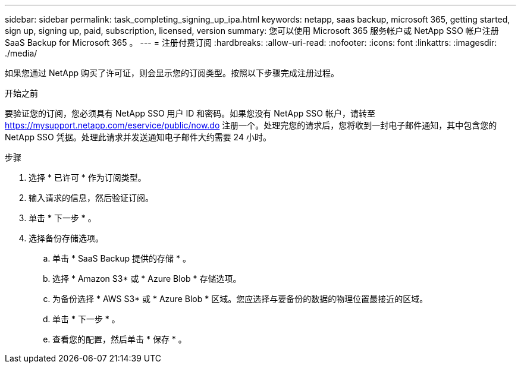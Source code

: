 ---
sidebar: sidebar 
permalink: task_completing_signing_up_ipa.html 
keywords: netapp, saas backup, microsoft 365, getting started, sign up, signing up, paid, subscription, licensed, version 
summary: 您可以使用 Microsoft 365 服务帐户或 NetApp SSO 帐户注册 SaaS Backup for Microsoft 365 。 
---
= 注册付费订阅
:hardbreaks:
:allow-uri-read: 
:nofooter: 
:icons: font
:linkattrs: 
:imagesdir: ./media/


[role="lead"]
如果您通过 NetApp 购买了许可证，则会显示您的订阅类型。按照以下步骤完成注册过程。

.开始之前
要验证您的订阅，您必须具有 NetApp SSO 用户 ID 和密码。如果您没有 NetApp SSO 帐户，请转至 https://mysupport.netapp.com/eservice/public/now.do[] 注册一个。处理完您的请求后，您将收到一封电子邮件通知，其中包含您的 NetApp SSO 凭据。处理此请求并发送通知电子邮件大约需要 24 小时。

.步骤
. 选择 * 已许可 * 作为订阅类型。
. 输入请求的信息，然后验证订阅。
. 单击 * 下一步 * 。
. 选择备份存储选项。
+
.. 单击 * SaaS Backup 提供的存储 * 。
.. 选择 * Amazon S3* 或 * Azure Blob * 存储选项。
.. 为备份选择 * AWS S3* 或 * Azure Blob * 区域。您应选择与要备份的数据的物理位置最接近的区域。
.. 单击 * 下一步 * 。
.. 查看您的配置，然后单击 * 保存 * 。



